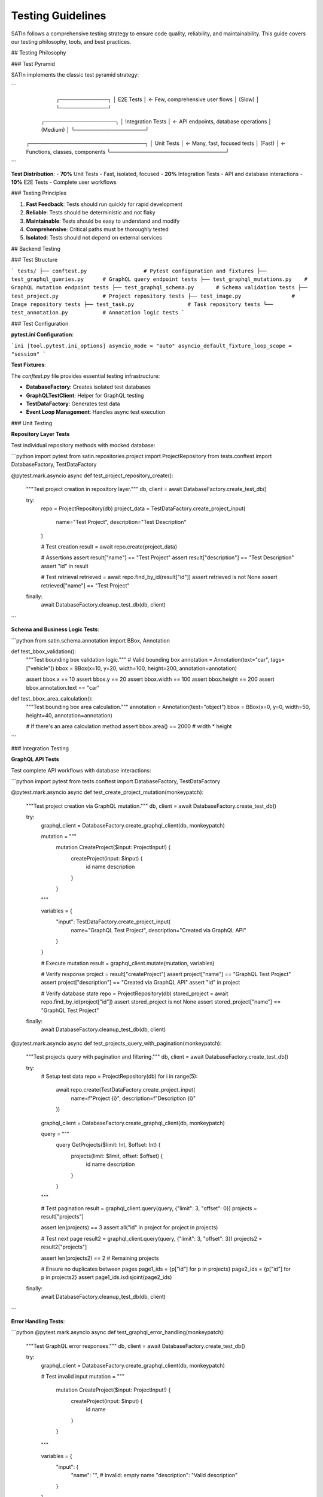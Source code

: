 Testing Guidelines
==================

SATIn follows a comprehensive testing strategy to ensure code quality, reliability, and maintainability. This guide covers our testing philosophy, tools, and best practices.

## Testing Philosophy

### Test Pyramid

SATIn implements the classic test pyramid strategy:

```
                    ┌─────────────┐
                    │   E2E Tests │ ← Few, comprehensive user flows
                    │   (Slow)    │
                    └─────────────┘
                ┌───────────────────┐
                │ Integration Tests │ ← API endpoints, database operations
                │    (Medium)       │
                └───────────────────┘
        ┌───────────────────────────────┐
        │        Unit Tests             │ ← Many, fast, focused tests
        │        (Fast)                 │ ← Functions, classes, components
        └───────────────────────────────┘
```

**Test Distribution**:
- **70%** Unit Tests - Fast, isolated, focused
- **20%** Integration Tests - API and database interactions
- **10%** E2E Tests - Complete user workflows

### Testing Principles

1. **Fast Feedback**: Tests should run quickly for rapid development
2. **Reliable**: Tests should be deterministic and not flaky
3. **Maintainable**: Tests should be easy to understand and modify
4. **Comprehensive**: Critical paths must be thoroughly tested
5. **Isolated**: Tests should not depend on external services

## Backend Testing

### Test Structure

```
tests/
├── conftest.py                  # Pytest configuration and fixtures
├── test_graphql_queries.py      # GraphQL query endpoint tests
├── test_graphql_mutations.py    # GraphQL mutation endpoint tests
├── test_graphql_schema.py       # Schema validation tests
├── test_project.py              # Project repository tests
├── test_image.py                # Image repository tests
├── test_task.py                 # Task repository tests
└── test_annotation.py           # Annotation logic tests
```

### Test Configuration

**pytest.ini Configuration**:

```ini
[tool.pytest.ini_options]
asyncio_mode = "auto"
asyncio_default_fixture_loop_scope = "session"
```

**Test Fixtures**:

The `conftest.py` file provides essential testing infrastructure:

- **DatabaseFactory**: Creates isolated test databases
- **GraphQLTestClient**: Helper for GraphQL testing
- **TestDataFactory**: Generates test data
- **Event Loop Management**: Handles async test execution

### Unit Testing

**Repository Layer Tests**

Test individual repository methods with mocked database:

```python
import pytest
from satin.repositories.project import ProjectRepository
from tests.conftest import DatabaseFactory, TestDataFactory

@pytest.mark.asyncio
async def test_project_repository_create():
    """Test project creation in repository layer."""
    db, client = await DatabaseFactory.create_test_db()

    try:
        repo = ProjectRepository(db)
        project_data = TestDataFactory.create_project_input(
            name="Test Project",
            description="Test Description"
        )

        # Test creation
        result = await repo.create(project_data)

        # Assertions
        assert result["name"] == "Test Project"
        assert result["description"] == "Test Description"
        assert "id" in result

        # Test retrieval
        retrieved = await repo.find_by_id(result["id"])
        assert retrieved is not None
        assert retrieved["name"] == "Test Project"

    finally:
        await DatabaseFactory.cleanup_test_db(db, client)
```

**Schema and Business Logic Tests**:

```python
from satin.schema.annotation import BBox, Annotation

def test_bbox_validation():
    """Test bounding box validation logic."""
    # Valid bounding box
    annotation = Annotation(text="car", tags=["vehicle"])
    bbox = BBox(x=10, y=20, width=100, height=200, annotation=annotation)

    assert bbox.x == 10
    assert bbox.y == 20
    assert bbox.width == 100
    assert bbox.height == 200
    assert bbox.annotation.text == "car"

def test_bbox_area_calculation():
    """Test bounding box area calculation."""
    annotation = Annotation(text="object")
    bbox = BBox(x=0, y=0, width=50, height=40, annotation=annotation)

    # If there's an area calculation method
    assert bbox.area() == 2000  # width * height
```

### Integration Testing

**GraphQL API Tests**

Test complete API workflows with database interactions:

```python
import pytest
from tests.conftest import DatabaseFactory, TestDataFactory

@pytest.mark.asyncio
async def test_create_project_mutation(monkeypatch):
    """Test project creation via GraphQL mutation."""
    db, client = await DatabaseFactory.create_test_db()

    try:
        graphql_client = DatabaseFactory.create_graphql_client(db, monkeypatch)

        mutation = """
            mutation CreateProject($input: ProjectInput!) {
                createProject(input: $input) {
                    id
                    name
                    description
                }
            }
        """

        variables = {
            "input": TestDataFactory.create_project_input(
                name="GraphQL Test Project",
                description="Created via GraphQL API"
            )
        }

        # Execute mutation
        result = graphql_client.mutate(mutation, variables)

        # Verify response
        project = result["createProject"]
        assert project["name"] == "GraphQL Test Project"
        assert project["description"] == "Created via GraphQL API"
        assert "id" in project

        # Verify database state
        repo = ProjectRepository(db)
        stored_project = await repo.find_by_id(project["id"])
        assert stored_project is not None
        assert stored_project["name"] == "GraphQL Test Project"

    finally:
        await DatabaseFactory.cleanup_test_db(db, client)

@pytest.mark.asyncio
async def test_projects_query_with_pagination(monkeypatch):
    """Test projects query with pagination and filtering."""
    db, client = await DatabaseFactory.create_test_db()

    try:
        # Setup test data
        repo = ProjectRepository(db)
        for i in range(5):
            await repo.create(TestDataFactory.create_project_input(
                name=f"Project {i}",
                description=f"Description {i}"
            ))

        graphql_client = DatabaseFactory.create_graphql_client(db, monkeypatch)

        query = """
            query GetProjects($limit: Int, $offset: Int) {
                projects(limit: $limit, offset: $offset) {
                    id
                    name
                    description
                }
            }
        """

        # Test pagination
        result = graphql_client.query(query, {"limit": 3, "offset": 0})
        projects = result["projects"]

        assert len(projects) == 3
        assert all("id" in project for project in projects)

        # Test next page
        result2 = graphql_client.query(query, {"limit": 3, "offset": 3})
        projects2 = result2["projects"]

        assert len(projects2) == 2  # Remaining projects

        # Ensure no duplicates between pages
        page1_ids = {p["id"] for p in projects}
        page2_ids = {p["id"] for p in projects2}
        assert page1_ids.isdisjoint(page2_ids)

    finally:
        await DatabaseFactory.cleanup_test_db(db, client)
```

**Error Handling Tests**:

```python
@pytest.mark.asyncio
async def test_graphql_error_handling(monkeypatch):
    """Test GraphQL error responses."""
    db, client = await DatabaseFactory.create_test_db()

    try:
        graphql_client = DatabaseFactory.create_graphql_client(db, monkeypatch)

        # Test invalid input
        mutation = """
            mutation CreateProject($input: ProjectInput!) {
                createProject(input: $input) {
                    id
                    name
                }
            }
        """

        variables = {
            "input": {
                "name": "",  # Invalid: empty name
                "description": "Valid description"
            }
        }

        # Execute and expect errors
        data, errors = graphql_client.query_with_errors(mutation, variables)

        assert errors is not None
        assert len(errors) > 0
        assert "validation" in str(errors[0]).lower()

    finally:
        await DatabaseFactory.cleanup_test_db(db, client)
```

### Database Testing

**Complex Query Tests**:

```python
@pytest.mark.asyncio
async def test_complex_task_queries():
    """Test complex task queries with filtering and aggregation."""
    db, client = await DatabaseFactory.create_test_db()

    try:
        # Setup test data with multiple projects and tasks
        project_repo = ProjectRepository(db)
        task_repo = TaskRepository(db)

        # Create projects
        project1 = await project_repo.create(
            TestDataFactory.create_project_input(name="Project A")
        )
        project2 = await project_repo.create(
            TestDataFactory.create_project_input(name="Project B")
        )

        # Create tasks with different statuses
        for status in ["DRAFT", "FINISHED", "REVIEWED"]:
            await task_repo.create({
                "project_id": project1["id"],
                "image_id": "img1",
                "status": status,
                "bboxes": []
            })

        # Test filtering by status
        draft_tasks = await task_repo.find_all(
            query_input={
                "string_filters": [
                    {"field": "status", "operator": "EQ", "value": "DRAFT"}
                ]
            }
        )

        assert len(draft_tasks) == 1
        assert draft_tasks[0]["status"] == "DRAFT"

        # Test filtering by project
        project_a_tasks = await task_repo.find_all(
            query_input={
                "string_filters": [
                    {"field": "project_id", "operator": "EQ", "value": project1["id"]}
                ]
            }
        )

        assert len(project_a_tasks) == 3  # All tasks belong to Project A

    finally:
        await DatabaseFactory.cleanup_test_db(db, client)
```

## Frontend Testing

### Test Structure

```
frontend/
├── src/
│   ├── lib/
│   │   └── components/
│   │       ├── AnnotationPanel.svelte.test.ts
│   │       ├── AnnotationToolbar.svelte.test.ts
│   │       ├── ImageCanvas.svelte.test.ts
│   │       └── __screenshots__/          # Visual regression tests
│   └── routes/
│       └── page.svelte.test.ts
└── vitest.config.ts                      # Vitest configuration
```

### Component Testing

**Svelte Component Tests**:

```typescript
import { render, fireEvent, screen } from '@testing-library/svelte';
import { expect, test, vi } from 'vitest';
import AnnotationPanel from './AnnotationPanel.svelte';
import type { Annotation } from '$lib/types';

test('should display annotations in list format', () => {
    const annotations: Annotation[] = [
        {
            id: '1',
            bbox: { x: 10, y: 20, width: 100, height: 200 },
            text: 'Car',
            tags: ['vehicle', 'sedan']
        },
        {
            id: '2',
            bbox: { x: 50, y: 60, width: 80, height: 120 },
            text: 'Person',
            tags: ['human']
        }
    ];

    render(AnnotationPanel, {
        props: {
            annotations,
            onAnnotationSelect: vi.fn(),
            onAnnotationDelete: vi.fn()
        }
    });

    // Verify annotations are displayed
    expect(screen.getByText('Car')).toBeInTheDocument();
    expect(screen.getByText('Person')).toBeInTheDocument();
    expect(screen.getByText('vehicle, sedan')).toBeInTheDocument();
});

test('should handle annotation selection', async () => {
    const mockOnSelect = vi.fn();
    const annotations: Annotation[] = [
        {
            id: '1',
            bbox: { x: 10, y: 20, width: 100, height: 200 },
            text: 'Car',
            tags: ['vehicle']
        }
    ];

    render(AnnotationPanel, {
        props: {
            annotations,
            onAnnotationSelect: mockOnSelect,
            onAnnotationDelete: vi.fn()
        }
    });

    // Click on annotation
    const annotationItem = screen.getByTestId('annotation-item-1');
    await fireEvent.click(annotationItem);

    // Verify callback was called
    expect(mockOnSelect).toHaveBeenCalledWith(annotations[0]);
});
```

**Canvas Interaction Tests**:

```typescript
import { render, fireEvent } from '@testing-library/svelte';
import { expect, test, vi } from 'vitest';
import ImageCanvas from './ImageCanvas.svelte';

test('should create bounding box annotation on mouse drag', async () => {
    const mockOnAnnotationCreate = vi.fn();

    const { container } = render(ImageCanvas, {
        props: {
            imageUrl: 'test-image.jpg',
            annotations: [],
            isDrawing: true,
            activeTool: 'bbox',
            onAnnotationCreate: mockOnAnnotationCreate
        }
    });

    const canvas = container.querySelector('canvas');
    expect(canvas).toBeInTheDocument();

    // Simulate mouse drag for bounding box creation
    await fireEvent.mouseDown(canvas!, {
        clientX: 100,
        clientY: 200,
        buttons: 1
    });

    await fireEvent.mouseMove(canvas!, {
        clientX: 200,
        clientY: 300,
        buttons: 1
    });

    await fireEvent.mouseUp(canvas!, {
        clientX: 200,
        clientY: 300
    });

    // Verify annotation creation callback
    expect(mockOnAnnotationCreate).toHaveBeenCalledWith({
        x: 100,
        y: 200,
        width: 100,
        height: 100
    });
});
```

### Browser Testing

**E2E Tests with Playwright**:

```typescript
import { test, expect } from '@playwright/test';

test.describe('Annotation Workflow', () => {
    test('complete annotation workflow', async ({ page }) => {
        // Navigate to annotation interface
        await page.goto('/projects/1/annotate');

        // Wait for page to load
        await expect(page.locator('[data-testid="image-canvas"]')).toBeVisible();

        // Select bounding box tool
        await page.click('[data-testid="bbox-tool"]');

        // Verify tool is active
        await expect(page.locator('[data-testid="bbox-tool"]')).toHaveClass(/active/);

        // Draw bounding box
        const canvas = page.locator('[data-testid="image-canvas"]');
        await canvas.click({ position: { x: 100, y: 100 } });
        await page.mouse.down();
        await page.mouse.move(200, 200);
        await page.mouse.up();

        // Add label to annotation
        await page.fill('[data-testid="annotation-label"]', 'Test Object');
        await page.press('[data-testid="annotation-label"]', 'Enter');

        // Verify annotation appears in panel
        await expect(page.locator('[data-testid="annotation-item"]')).toContainText('Test Object');

        // Test annotation selection
        await page.click('[data-testid="annotation-item"]');
        await expect(page.locator('[data-testid="annotation-item"]')).toHaveClass(/selected/);

        // Test annotation deletion
        await page.click('[data-testid="delete-annotation"]');
        await expect(page.locator('[data-testid="annotation-item"]')).not.toBeVisible();
    });

    test('should handle multiple annotations', async ({ page }) => {
        await page.goto('/projects/1/annotate');

        // Create multiple annotations
        for (let i = 0; i < 3; i++) {
            await page.click('[data-testid="bbox-tool"]');

            const canvas = page.locator('[data-testid="image-canvas"]');
            await canvas.click({ position: { x: 50 + i * 100, y: 50 + i * 50 } });
            await page.mouse.down();
            await page.mouse.move(150 + i * 100, 150 + i * 50);
            await page.mouse.up();

            await page.fill('[data-testid="annotation-label"]', `Object ${i + 1}`);
            await page.press('[data-testid="annotation-label"]', 'Enter');
        }

        // Verify all annotations are present
        const annotationItems = page.locator('[data-testid="annotation-item"]');
        await expect(annotationItems).toHaveCount(3);

        // Verify labels
        await expect(annotationItems.nth(0)).toContainText('Object 1');
        await expect(annotationItems.nth(1)).toContainText('Object 2');
        await expect(annotationItems.nth(2)).toContainText('Object 3');
    });
});

test.describe('Project Management', () => {
    test('should create new project', async ({ page }) => {
        await page.goto('/projects');

        // Click create project button
        await page.click('[data-testid="create-project"]');

        // Fill project details
        await page.fill('[data-testid="project-name"]', 'E2E Test Project');
        await page.fill('[data-testid="project-description"]', 'Created by E2E test');

        // Submit form
        await page.click('[data-testid="submit-project"]');

        // Verify project appears in list
        await expect(page.locator('[data-testid="project-item"]')).toContainText('E2E Test Project');

        // Navigate to project
        await page.click('[data-testid="project-item"]');
        await expect(page).toHaveURL(/\/projects\/\w+/);

        // Verify project details page
        await expect(page.locator('h1')).toContainText('E2E Test Project');
        await expect(page.locator('[data-testid="project-description"]')).toContainText('Created by E2E test');
    });
});
```

### Visual Regression Testing

**Screenshot Testing**:

The frontend uses Vitest's browser mode for visual regression testing:

```typescript
import { test, expect } from 'vitest';
import { render } from '@testing-library/svelte';
import AnnotationPanel from './AnnotationPanel.svelte';

test('AnnotationPanel visual regression', async () => {
    const annotations = [
        {
            id: '1',
            bbox: { x: 10, y: 20, width: 100, height: 200 },
            text: 'Car',
            tags: ['vehicle', 'red']
        }
    ];

    const { container } = render(AnnotationPanel, {
        props: {
            annotations,
            onAnnotationSelect: () => {},
            onAnnotationDelete: () => {}
        }
    });

    // Take screenshot for visual comparison
    await expect(container).toMatchSnapshot('annotation-panel.png');
});
```

## Test Data Management

### Test Data Factory

The `TestDataFactory` provides consistent test data generation:

```python
class TestDataFactory:
    """Factory for creating test data."""

    @staticmethod
    def create_project_input(
        name: str = "Test Project",
        description: str = "Test Description"
    ) -> dict[str, Any]:
        return {"name": name, "description": description}

    @staticmethod
    def create_bbox_input(
        x: float = 10.0,
        y: float = 20.0,
        width: float = 100.0,
        height: float = 200.0,
        annotation: dict[str, Any] | None = None
    ) -> dict[str, Any]:
        if annotation is None:
            annotation = TestDataFactory.create_annotation_input()
        return {
            "x": x, "y": y,
            "width": width, "height": height,
            "annotation": annotation
        }
```

### Database Fixtures

Isolated database instances for each test:

```python
@pytest.fixture
async def test_db():
    """Provide isolated test database."""
    db, client = await DatabaseFactory.create_test_db()
    try:
        yield db
    finally:
        await DatabaseFactory.cleanup_test_db(db, client)

@pytest.fixture
async def repositories(test_db):
    """Provide repository instances."""
    return await DatabaseFactory.create_repositories(test_db)
```

## Running Tests

### Development Commands

```bash
# Run all tests
make test

# Backend tests only
uv run pytest

# Frontend tests only
cd frontend && pnpm test

# Run with coverage
uv run pytest --cov=src --cov-report=html

# Run specific test file
uv run pytest tests/test_project.py

# Run tests matching pattern
uv run pytest -k "test_create"

# Run tests in verbose mode
uv run pytest -v

# Run frontend tests in watch mode
cd frontend && pnpm test --watch
```

### CI/CD Integration

**GitHub Actions Workflow**:

```yaml
name: Test Suite
on: [push, pull_request]

jobs:
  backend-tests:
    runs-on: ubuntu-latest

    steps:
      - uses: actions/checkout@v3

      - name: Set up Python
        uses: actions/setup-python@v4
        with:
          python-version: '3.13'

      - name: Install dependencies
        run: |
          pip install uv
          uv sync

      - name: Run tests
        run: uv run pytest --cov=src --cov-report=xml

      - name: Upload coverage
        uses: codecov/codecov-action@v3

  frontend-tests:
    runs-on: ubuntu-latest

    steps:
      - uses: actions/checkout@v3

      - name: Set up Node.js
        uses: actions/setup-node@v3
        with:
          node-version: '18'

      - name: Install pnpm
        uses: pnpm/action-setup@v2

      - name: Install dependencies
        run: |
          cd frontend
          pnpm install

      - name: Run tests
        run: |
          cd frontend
          pnpm test --browser.headless
```

## Test Quality Guidelines

### Writing Good Tests

**Arrange-Act-Assert Pattern**:

```python
async def test_project_creation():
    # Arrange
    db, client = await DatabaseFactory.create_test_db()
    repo = ProjectRepository(db)
    project_data = TestDataFactory.create_project_input()

    try:
        # Act
        result = await repo.create(project_data)

        # Assert
        assert result["name"] == project_data["name"]
        assert "id" in result
    finally:
        await DatabaseFactory.cleanup_test_db(db, client)
```

**Test Naming Conventions**:

- `test_should_create_project_when_valid_data_provided`
- `test_should_raise_error_when_duplicate_name`
- `test_should_return_empty_list_when_no_projects_exist`

### Test Coverage Goals

- **Minimum Coverage**: 80% overall
- **Critical Paths**: 95% coverage
- **New Features**: 90% coverage
- **Bug Fixes**: Include regression tests

### Performance Testing

**Load Testing** (future implementation):

```python
import asyncio
import time
from concurrent.futures import ThreadPoolExecutor

async def test_concurrent_project_creation():
    """Test system under concurrent load."""
    db, client = await DatabaseFactory.create_test_db()

    try:
        repo = ProjectRepository(db)

        async def create_project(i):
            data = TestDataFactory.create_project_input(name=f"Project {i}")
            return await repo.create(data)

        # Create 100 projects concurrently
        start_time = time.time()
        tasks = [create_project(i) for i in range(100)]
        results = await asyncio.gather(*tasks)
        end_time = time.time()

        # Verify all projects created
        assert len(results) == 100
        assert all("id" in result for result in results)

        # Performance assertion
        duration = end_time - start_time
        assert duration < 5.0  # Should complete within 5 seconds

    finally:
        await DatabaseFactory.cleanup_test_db(db, client)
```

## Debugging Tests

### Common Issues

**Async Test Issues**:
- Use `@pytest.mark.asyncio` for async tests
- Ensure proper event loop management
- Clean up async resources in finally blocks

**Database Isolation**:
- Each test gets isolated database instance
- Clean up connections after tests
- Use proper fixtures for setup/teardown

**Frontend Testing Issues**:
- Mock external API calls
- Use proper test selectors (`data-testid`)
- Handle async component updates

### Debugging Tools

```bash
# Run single test with debugging
uv run pytest tests/test_project.py::test_create_project -v -s

# Run with Python debugger
uv run pytest --pdb

# Run with coverage debugging
uv run pytest --cov=src --cov-report=term-missing

# Frontend debugging
cd frontend && pnpm test --ui  # Opens Vitest UI
```

## Related Documentation

- :doc:`setup` - Development environment setup for testing
- :doc:`contributing` - Contribution workflow including testing requirements
- :doc:`architecture` - System architecture and testing strategy
- :doc:`../api_reference/index` - API documentation with testing examples
